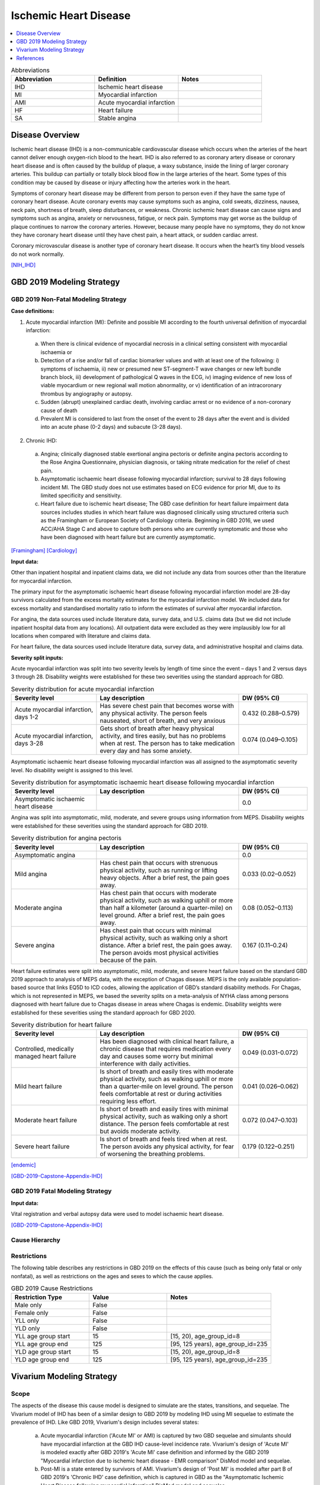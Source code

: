 .. _2019_cause_ihd:

======================
Ischemic Heart Disease
======================

.. contents::
   :local:
   :depth: 1


.. list-table:: Abbreviations
   :widths: 15 15 15
   :header-rows: 1

   * - Abbreviation
     - Definition
     - Notes
   * - IHD
     - Ischemic heart disease
     - 
   * - MI
     - Myocardial infarction
     - 
   * - AMI
     - Acute myocardial infarction
     - 
   * - HF
     - Heart failure
     - 
   * - SA
     - Stable angina
     - 


Disease Overview
----------------

Ischemic heart disease (IHD) is a non-communicable cardiovascular disease which occurs when the arteries of the heart cannot deliver enough oxygen-rich blood to the heart. IHD is also referred to as coronary artery disease or coronary heart disease and is often caused by the buildup of plaque, a waxy substance, inside the lining of larger coronary arteries. This buildup can partially or totally block blood flow in the large arteries of the heart. Some types of this condition may be caused by disease or injury affecting how the arteries work in the heart.

Symptoms of coronary heart disease may be different from person to person even if they have the same type of coronary heart disease. Acute coronary events may cause symptoms such as angina, cold sweats, dizziness, nausea, neck pain, shortness of breath, sleep disturbances, or weakness. Chronic ischemic heart disease can cause signs and symptoms such as angina, anxiety or nervousness, fatigue, or neck pain. Symptoms may get worse as the buildup of plaque continues to narrow the coronary arteries. However, because many people have no symptoms, they do not know they have coronary heart disease until they have chest pain, a heart attack, or sudden cardiac arrest. 

Coronary microvascular disease is another type of coronary heart disease. It occurs when the heart’s tiny blood vessels do not work normally.

[NIH_IHD]_

GBD 2019 Modeling Strategy
--------------------------

GBD 2019 Non-Fatal Modeling Strategy
++++++++++++++++++++++++++++++++++++

**Case definitions:**\

1. Acute myocardial infarction (MI): Definite and possible MI according to the fourth universal definition of myocardial infarction:
  
  a. When there is clinical evidence of myocardial necrosis in a clinical setting consistent with myocardial ischaemia or
  b. Detection of a rise and/or fall of cardiac biomarker values and with at least one of the following: i) symptoms of ischaemia, ii) new or presumed new ST-segment-T wave changes or new left bundle branch block, iii) development of pathological Q waves in the ECG, iv) imaging evidence of new loss of viable myocardium or new regional wall motion abnormality, or v) identification of an intracoronary thrombus by angiography or autopsy.
  c. Sudden (abrupt) unexplained cardiac death, involving cardiac arrest or no evidence of a non-coronary cause of death
  d. Prevalent MI is considered to last from the onset of the event to 28 days after the event and is divided into an acute phase (0-2 days) and subacute (3-28 days).

2. Chronic IHD:
  
  a. Angina; clinically diagnosed stable exertional angina pectoris or definite angina pectoris according to the Rose Angina Questionnaire, physician diagnosis, or taking nitrate medication for the relief of chest pain.
  b. Asymptomatic ischaemic heart disease following myocardial infarction; survival to 28 days following incident MI. The GBD study does not use estimates based on ECG evidence for prior MI, due to its limited specificity and sensitivity.
  c. Heart failure due to ischemic heart disease; The GBD case definition for heart failure impairment data sources includes studies in which heart failure was diagnosed clinically using structured criteria such as the Framingham or European Society of Cardiology criteria. Beginning in GBD 2016, we used ACC/AHA Stage C and above to capture both persons who are currently symptomatic and those who have been diagnosed with heart failure but are currently asymptomatic. 

[Framingham]_
[Cardiology]_

**Input data:**\

Other than inpatient hospital and inpatient claims data, we did not include any data from sources other than the literature for myocardial infarction. 

The primary input for the asymptomatic ischaemic heart disease following myocardial infarction model are 28-day survivors calculated from the excess mortality estimates for the myocardial infarction model. We included data for excess mortality and standardised mortality ratio to inform the estimates of survival after myocardial infarction.

For angina, the data sources used include literature data, survey data, and U.S. claims data (but we did not include inpatient hospital data from any locations). All outpatient data were excluded as they were implausibly low for all locations when compared with literature and claims data.

For heart failure, the data sources used include literature data, survey data, and administrative hospital and claims data.

**Severity split inputs:**\

Acute myocardial infarction was split into two severity levels by length of time since the event – days 1 and 2 versus days 3 through 28. Disability weights were established for these two severities using the standard approach for GBD. 

.. list-table:: Severity distribution for acute myocardial infarction
   :widths: 15 25 12
   :header-rows: 1

   * - Severity level
     - Lay description
     - DW (95% CI)
   * - Acute myocardial infarction, days 1-2
     - Has severe chest pain that becomes worse with any physical activity. The person feels nauseated, short of breath, and very anxious
     - 0.432 (0.288–0.579)
   * - Acute myocardial infarction, days 3-28 
     - Gets short of breath after heavy physical activity, and tires easily, but has no problems when at rest. The person has to take medication every day and has some anxiety. 
     - 0.074 (0.049–0.105)

Asymptomatic ischaemic heart disease following myocardial infarction was all assigned to the asymptomatic severity level. No disability weight is assigned to this level. 

.. list-table:: Severity distribution for asymptomatic ischaemic heart disease following myocardial infarction
   :widths: 15 25 12
   :header-rows: 1

   * - Severity level
     - Lay description
     - DW (95% CI)
   * - Asymptomatic ischaemic heart disease
     - 
     - 0.0

Angina was split into asymptomatic, mild, moderate, and severe groups using information from MEPS. Disability weights were established for these severities using the standard approach for GBD 2019. 

.. list-table:: Severity distribution for angina pectoris
   :widths: 15 25 12
   :header-rows: 1

   * - Severity level
     - Lay description
     - DW (95% CI)
   * - Asymptomatic angina
     - 
     - 0.0
   * - Mild angina
     - Has chest pain that occurs with strenuous physical activity, such as running or lifting heavy objects. After a brief rest, the pain goes away.
     - 0.033 (0.02–0.052)
   * - Moderate angina
     - Has chest pain that occurs with moderate physical activity, such as walking uphill or more than half a kilometer (around a quarter-mile) on level ground. After a brief rest, the pain goes away.
     - 0.08 (0.052–0.113)
   * - Severe angina
     - Has chest pain that occurs with minimal physical activity, such as walking only a short distance. After a brief rest, the pain goes away. The person avoids most physical activities because of the pain.
     - 0.167 (0.11–0.24)

Heart failure estimates were split into asymptomatic, mild, moderate, and severe heart failure based on the standard GBD 2019 approach to  analysis of MEPS data, with the exception of Chagas disease. MEPS is the only available population-based source that links EQ5D to ICD codes, allowing the application of GBD’s standard disability methods. For Chagas, which is not represented in MEPS, we based the severity splits on a meta-analysis of NYHA class among persons diagnosed with heart failure due to Chagas disease in areas where Chagas is endemic. Disability weights were established for these severities using the standard approach for GBD 2020.

.. list-table:: Severity distribution for heart failure
   :widths: 15 25 12
   :header-rows: 1

   * - Severity level
     - Lay description
     - DW (95% CI)
   * - Controlled, medically managed heart failure
     - Has been diagnosed with clinical heart failure, a chronic disease that requires medication every day and causes some worry but minimal interference with daily activities.
     - 0.049 (0.031-0.072)
   * - Mild heart failure
     - Is short of breath and easily tires with moderate physical activity, such as walking uphill or more than a quarter‐mile on level ground. The person feels comfortable at rest or during activities requiring less effort. 
     - 0.041 (0.026–0.062)
   * - Moderate heart failure
     - Is short of breath and easily tires with minimal physical activity, such as walking only a short distance. The person feels comfortable at rest but avoids moderate activity.
     - 0.072 (0.047–0.103)
   * - Severe heart failure
     - Is short of breath and feels tired when at rest. The person avoids any physical activity, for fear of worsening the breathing problems. 
     - 0.179 (0.122–0.251)

[endemic]_

[GBD-2019-Capstone-Appendix-IHD]_

GBD 2019 Fatal Modeling Strategy
++++++++++++++++++++++++++++++++

**Input data:**\

Vital registration and verbal autopsy data were used to model ischaemic heart disease.

[GBD-2019-Capstone-Appendix-IHD]_

Cause Hierarchy
+++++++++++++++
.. image:: cause_hierarchy_ihd.svg

Restrictions
++++++++++++

The following table describes any restrictions in GBD 2019 on the effects of
this cause (such as being only fatal or only nonfatal), as well as restrictions
on the ages and sexes to which the cause applies.

.. list-table:: GBD 2019 Cause Restrictions
   :widths: 15 15 20
   :header-rows: 1

   * - Restriction Type
     - Value
     - Notes
   * - Male only
     - False
     -
   * - Female only
     - False
     -
   * - YLL only
     - False
     -
   * - YLD only
     - False
     -
   * - YLL age group start
     - 15
     - [15, 20), age_group_id=8
   * - YLL age group end
     - 125
     - [95, 125 years), age_group_id=235
   * - YLD age group start
     - 15
     - [15, 20), age_group_id=8
   * - YLD age group end
     - 125
     - [95, 125 years), age_group_id=235


Vivarium Modeling Strategy
--------------------------

Scope
+++++

The aspects of the disease this cause model is designed to simulate are the states, transitions, and sequelae. The Vivarium model of IHD has been of a similar design to GBD 2019 by modeling IHD using MI sequelae to estimate the prevalence of IHD. Like GBD 2019, Vivarium's design includes several states:

  a) Acute myocardial infarction ('Acute MI' or AMI) is captured by two GBD sequelae and simulants should have myocardial infarction at the GBD IHD cause-level incidence rate. Vivarium's design of 'Acute MI' is modeled exactly after GBD 2019's 'Acute MI' case definition and informed by the GBD 2019 "Myocardial infarction due to ischemic heart disease - EMR comparison" DisMod model and sequelae.
  b) Post-MI is a state entered by survivors of AMI. Vivarium's design of 'Post MI' is modeled after part B of GBD 2019's 'Chronic IHD' case definition, which is captured in GBD as the "Asymptomatic Ischemic Heart Disease following myocardial infarction" DisMod model and sequelae.
  c) Angina, or stable coronary artery disease, is modeled after part A of GBD 2019's 'Chronic IHD' case definition. It is a state entered by individuals based on the incidence rate of the "angina due to ischemic heart disease" DisMod model and sequelae.
  d) Heart failure due to IHD, also known as ischemic cardiomyopathy, is modeled after part C of GBD 2019's 'Chronic IHD' case definition. It is a state entered by individuals based on the incidence rate of the 'Heart failure impairment envelope' multiplied by the proportion of incidence of heart failure that is due to ischemic heart disease.

Assumptions and Limitations
+++++++++++++++++++++++++++

The risk factor of BMI, SBP, LDL cholesterol, smoking, FPG, physical inactivity, total alcohol intake, processed meats, and sugar sweetened beverage could all affect the transition rates 1, 3, and 4, listed below, through the measures of incidence described in the table.

Cause Model Diagram
+++++++++++++++++++

MI
"""""""""""

.. image:: cause_model_ami.svg

Angina
"""""""""""

.. image:: cause_model_angina.svg

Heart Failure due to IHD
"""""""""""""""""""""""""""""""""

.. image:: cause_model_hf_ihd.svg

State and Transition Data Tables
++++++++++++++++++++++++++++++++

Definitions
"""""""""""

.. list-table:: State Definitions
   :widths: 1, 10, 15
   :header-rows: 1

   * - State
     - State Name
     - Definition
   * - S1
     - **S**\ usceptible
     - Susceptible to IHD; S1 used in the AMI cause diagram, currently do not model natural history for IHD so do not track how people enter the AMI state (e.g. as first clinical event or following a diagnosis of angina)
   * - AMI
     - **A**\ cute **M**\ yocardial **I**\ nfarction (AMI)
     - Simulant that experiences acute MI symptoms
   * - P
     - **P**\ ost-MI IHD
     - Simulant that experiences angina and asymptomatic ischemic heart
       disease following myocardial infarction; survival to 28 days following
       incident MI
   * - S2
     - **S**\ usceptible
     - Susceptible to IHD; S2 used in the angina cause diagram, currently do not model natural history for IHD so do not track how people enter the angina state (e.g. as first clinical diagnosis of stable coronary artery disease or following an AMI)
   * - SA
     - **A**\ ngina
     - Simulant that experiences anginal symptoms
   * - S3
     - **S**\ usceptible
     - Susceptible to IHD; S3 used in the HF due to IHD cause diagram, currently do not model natural history for IHD so do not track how people enter the HF state (e.g. as first clinical diagnosis of coronary artery disease or following an AMI)
   * - HF\ :sub:`IHD`
     - **H**\ eart **F**\ ailure
     - Simulant that experiences symptoms of heart failure consistent with Framingham, European Society of Cardiology, or other structured criteria. This model is explicitly for HF due to IHD/coronary artery disease, also referred to as ischemic cardiomyopathy.

States Data
"""""""""""

.. list-table:: State Data
   :widths: 5 10 10 20
   :header-rows: 1

   * - State
     - Measure
     - Value
     - Notes
   * - All
     - cause-specific mortality rate
     - :math:`\frac{\text{deaths_c493}}{\text{population}}`
     - Post-CoDCorrect CSMR
   * - S1
     - prevalence
     - :math:`\text{1−(prevalence_s378 + prevalence_s379 + prevalence_s1040)}`
     - Simulants without prevalent AMI or PostMI; may have other forms of acute or chronic IHD
   * - AMI
     - prevalence
     - :math:`\sum\limits_{s\in acute-sequelae} \text{prevalence}_s`
     - There are two acute sequelae
   * - AMI
     - excess mortality rate
     - emr_m24694
     -
   * - AMI
     - disability weight
     - :math:`\frac{1}{\text{prevalence_s378 + prevalence_s379}} \cdot \sum\limits_{s\in acute-sequelae} \text{disability_weight}_s \cdot \text{prevalence}_s`
     -
   * - P
     - prevalence
     - :math:`\sum\limits_{s\in post-mi-sequelae} \text{prevalence}_s`
     - this is the prevalence generated after exclusivity adjustment for 
   * - P
     - excess mortality rate
     - emr_m15755
     -
   * - P
     - disability weight
     - :math:`\frac{1}{\text{prevalence_s1040}} \cdot \sum\limits_{s\in post-AMI-sequelae} \text{disability_weight}_s \cdot \text{prevalence}_s`
     -
   * - S2
     - prevalence
     - :math:`\text{1−(prevalence_s953 + prevalence_s380 + prevalence_s381 + prevalence_s382)}`
     - Simulants without prevalent angina; may have other forms of acute or chronic IHD
   * - SA
     - prevalence
     - :math:`\sum\limits_{s\in angina-sequelae} \text{prevalence}_s`
     - sum of the angina sequelae
   * - SA
     - excess mortality rate
     - emr_m1817
     -
   * - SA
     - disability weight
     - :math:`\frac{1}{\text{prevalence_s953 + prevalence_s380 + prevalence_s381 + prevalence_s382}} \cdot \sum\limits_{s\in angina-sequelae} \text{disability_weight}_s \cdot \text{prevalence}_s`
     -
   * - S3
     - prevalence
     - :math:`\text{1−(prevalence_s5726 + prevalence_s383 + prevalence_s384 + prevalence_s385)}`
     - Simulants without prevalent heart failure; may have other forms of acute or chronic IHD
   * - HF\ :sub:`IHD`
     - prevalence
     - :math:`\sum\limits_{s\in HF-sequelae} \text{prevalence}_s`
     - sum of the HF due to IHD sequelae
   * - HF\ :sub:`IHD`
     - excess mortality rate
     - emr_m2412
     - assumption is that excess mortality is similar across etiologies
   * - HF\ :sub:`IHD`
     - disability weight
     - :math:`\frac{1}{\text{prevalence_s5726 + prevalence_s383 + prevalence_s384 + prevalence_s385}} \cdot \sum\limits_{s\in HF-sequelae} \text{disability_weight}_s \cdot \text{prevalence}_s`
     -  

Transition Data
"""""""""""""""

.. list-table:: Transition Data
   :widths: 10 10 10 10 10
   :header-rows: 1

   * - Transition
     - Source State
     - Sink State
     - Value
     - Notes
   * - 1
     - S1
     - AMI
     - :math:`\frac{\text{incidence_m24694}}{1-\text{(prevalence_s378 + prevalence_s379})}`
     - 
   * - 2
     - AMI
     - P
     - 28 days
     - duration-based transition from acute state then progress into post state
   * - 3
     - P
     - AMI
     - :math:`\frac{\text{incidence_m24694}}{1-\text{(prevalence_s378 + prevalence_s379})}`
     - current assumption is that rates 1 and 3 are equal
   * - 4
     - S2
     - SA
     - :math:`\frac{\text{incidence_m1817}}{1-\text{(prevalence_s953 + prevalence_s380 + prevalence_s381 + prevalence_s382)})}`
     - 
   * - 5
     - S3
     - HF\ :sub:`IHD`
     - :math:`\frac{\text{incidence_m2412}}{(1-\text{(prevalence_s5726 + prevalence_s383 + prevalence_s384 + prevalence_s385)})} \cdot` propHF\ :sub:`IHD`
     - 

Data Sources
""""""""""""

.. list-table:: Data Sources and Definitions
   :widths: 10 10 20 20
   :header-rows: 1

   * - Variable
     - Source
     - Description
     - Notes
   * - prevalence_c493
     - como
     - prevalence of ischemic heart disease
     -
   * - deaths_c493
     - codcorrect
     - Count of deaths due to ischemic heart disease
     -
   * - population
     - demography
     - Mid-year population for given sex/age/year/location
     -
   * - prevalence_s{sid}
     - como
     - Prevalence of sequela with id {id}
     -
   * - disability_weight_s{sid}
     - YLD appendix
     - Disability weight of sequela with id {id}
     -
   * - :math:`\frac{\text{incidence_m24694}}{(1-\text{(prevalence_s378 + prevalence_s379)})}`
     - dismod-mr, como
     - Incidence of MI due to ischemic heart disease
     - 
   * - :math:`\frac{\text{incidence_m1817}}{(1-\text{(prevalence_s953 + prevalence_s380 + prevalence_s381 + prevalence_s382)})}`
     - dismod-mr, como
     - Incidence of angina due to ischemic heart disease
     - 
   * - :math:`\frac{\text{incidence_m2412}}{(1-\text{(prevalence_s5726 + prevalence_s383 + prevalence_s384 + prevalence_s385)})} \cdot` propHF\ :sub:`IHD`
     - dismod-mr, como
     - Incidence of heart failure due to ischemic heart disease
     - 
   * - emr_m15755
     - dismod-mr
     - excess-mortality rate of post-MI ischemic heart disease
     -
   * - emr_m24694
     - dismod-mr
     - excess-mortality rate of MI due to ischemic heart disease
     -
   * - emr_m1817
     - dismod-mr
     - excess-mortality rate of angina due to ischemic heart disease
     -
   * - emr_m2412
     - dismod-mr
     - excess-mortality rate of overall heart failure
     -
   * - AMI sequelae
     - model assumption
     - {s378, s379}
     -
   * - PostMI sequelae
     - model assumption
     - {s1040}
     -
   * - Stable Angina sequelae
     - model assumption
     - {s380, s381, s382, s953}
     -
   * - Heart failure due to IHD sequelae
     - model assumption
     - {s383, s384, s385, s5726}
     -

Validation Criteria
+++++++++++++++++++

At the IHD cause level:

  - Validate that the simulation comes up with rates within X% of the GBD estimates for age-/sex-specific incidence, prevalence, excess mortality, cause-specific mortality, and all-cause mortality rates
  - Is CSMR close to last known GBD2019 CSMR? Is it close to FHS CSMR for the same year?

References
----------

.. [NIH_IHD] Coronary Heart Disease. National Health Lung and Blood Institute, U.S. Department of Health.
   Retrieved 28 June 2021.
   https://www.nhlbi.nih.gov/health-topics/coronary-heart-disease.

.. [Framingham] McKee et al. N Engl J Med 1971; 285:1441-1446.

.. [Cardiology] Eur Heart J 2016; 37 (27): 2129-2200.

.. [endemic] Sabino EC, Ribeiro AL, et al, 
   Ten-year incidence of Chagas cardiomyopathy among asymptomatic Trypanosoma cruzi-seropositive former blood donors. Circulation. 2013 Mar 12;127(10):1105-15. Ribeiro AL et al. Brain natriuretic peptide and left ventricular dysfunction in Chagas' disease.  Lancet. 2002 Aug 10;360(9331):461-2. Ribeiro AL, personal communication. NYHA Class Information in a Cohort of Chagas dilated cardiomyopathy; Hospital das Clínicas da UFMG. Ribeiro AL, personal communication. Cohort of patients  attending the Chagas’ disease outpatient clinic of Evandro Chagas Hospital (Oswaldo Cruz Foundation, Rio de Janeiro, Brazil).

.. [GBD-2019-Capstone-Appendix-IHD]
   Appendix_ to: `GBD 2019 Diseases and Injuries Collaborators. Global burden of 369 diseases and injuries in 204 countries and territories, 1990–2019: a systematic analysis for the Global Burden of Disease Study 2019. The Lancet. 17 Oct 2020;396:1204-1222`

.. _Appendix: https://www.thelancet.com/cms/10.1016/S0140-6736(20)30925-9/attachment/deb36c39-0e91-4057-9594-cc60654cf57f/mmc1.pdf